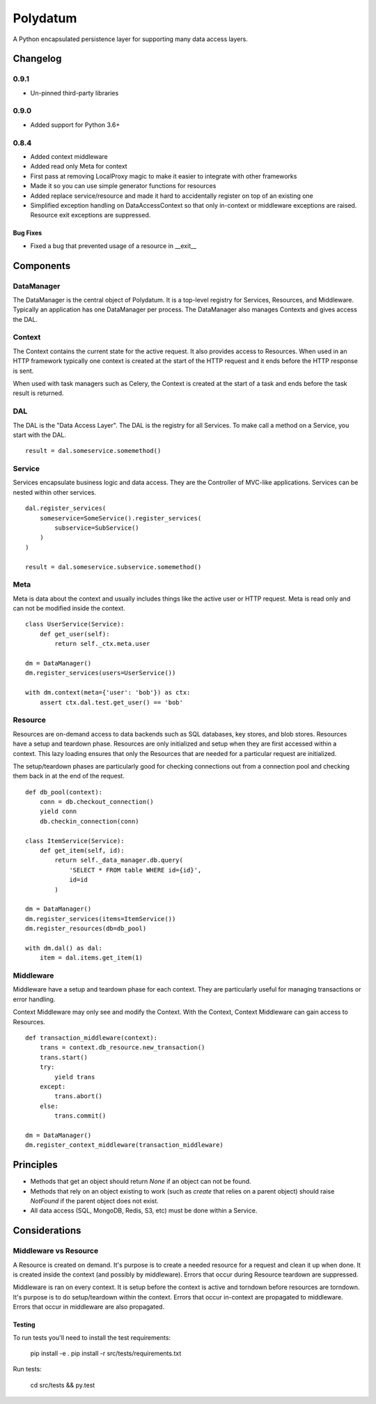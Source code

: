 =========
Polydatum
=========

.. image:: https://secure.travis-ci.org/plynth/polydatum.png
    :target: http://travis-ci.org/plynth/polydatum
    :alt: Build Status

A Python encapsulated persistence layer for supporting many data access layers.

---------
Changelog
---------

0.9.1
=====

* Un-pinned third-party libraries

0.9.0
=====

* Added support for Python 3.6+


0.8.4
=====

* Added context middleware
* Added read only Meta for context
* First pass at removing LocalProxy magic to make it easier to integrate with other frameworks
* Made it so you can use simple generator functions for resources
* Added replace service/resource and made it hard to accidentally register on top of an existing one
* Simplified exception handling on DataAccessContext so that only in-context or middleware exceptions are raised. Resource exit exceptions are suppressed.

Bug Fixes
---------

* Fixed a bug that prevented usage of a resource in __exit__

----------
Components
----------

DataManager
===========

The DataManager is the central object of Polydatum. It is a top-level registry for
Services, Resources, and Middleware. Typically an application has one DataManager
per process. The DataManager also manages Contexts and gives access the DAL.


Context
=======

The Context contains the current state for the active request. It also provides
access to Resources. When used in an HTTP framework typically one context is
created at the start of the HTTP request and it ends before the HTTP response
is sent.

When used with task managers such as Celery, the Context is created at the
start of a task and ends before the task result is returned.


DAL
===

The DAL is the "Data Access Layer". The DAL is the registry for all Services.
To make call a method on a Service, you start with the DAL.

::

    result = dal.someservice.somemethod()


Service
=======

Services encapsulate business logic and data access. They are the Controller of
MVC-like applications. Services can be nested within other services.

::

    dal.register_services(
        someservice=SomeService().register_services(
            subservice=SubService()
        )
    )

    result = dal.someservice.subservice.somemethod()


Meta
====

Meta is data about the context and usually includes things like the active
user or HTTP request. Meta is read only and can not be modified inside the
context.

::

    class UserService(Service):
        def get_user(self):
            return self._ctx.meta.user

    dm = DataManager()
    dm.register_services(users=UserService())

    with dm.context(meta={'user': 'bob'}) as ctx:
        assert ctx.dal.test.get_user() == 'bob'


Resource
========

Resources are on-demand access to data backends such as SQL databases, key
stores, and blob stores. Resources have a setup and teardown phase. Resources
are only initialized and setup when they are first accessed within a context.
This lazy loading ensures that only the Resources that are needed for a
particular request are initialized.

The setup/teardown phases are particularly good for checking connections out
from a connection pool and checking them back in at the end of the request.

::

    def db_pool(context):
        conn = db.checkout_connection()
        yield conn
        db.checkin_connection(conn)

    class ItemService(Service):
        def get_item(self, id):
            return self._data_manager.db.query(
                'SELECT * FROM table WHERE id={id}',
                id=id
            )

    dm = DataManager()
    dm.register_services(items=ItemService())
    dm.register_resources(db=db_pool)

    with dm.dal() as dal:
        item = dal.items.get_item(1)


Middleware
==========

Middleware have a setup and teardown phase for each context. They are
particularly useful for managing transactions or error handling.

Context Middleware may only see and modify the Context. With the
Context, Context Middleware can gain access to Resources.

::

    def transaction_middleware(context):
        trans = context.db_resource.new_transaction()
        trans.start()
        try:
            yield trans
        except:
            trans.abort()
        else:
            trans.commit()

    dm = DataManager()
    dm.register_context_middleware(transaction_middleware)


----------
Principles
----------

- Methods that get an object should return `None` if an object can not be found.
- Methods that rely on an object existing to work (such as `create` that relies
  on a parent object) should raise `NotFound` if the parent object does not exist.
- All data access (SQL, MongoDB, Redis, S3, etc) must be done within a Service.


--------------
Considerations
--------------

Middleware vs Resource
======================

A Resource is created on demand. It's purpose is to create a needed resource
for a request and clean it up when done. It is created inside the context (and possibly
by middleware). Errors that occur during Resource teardown are suppressed.

Middleware is ran on every context. It is setup before the context is active and
torndown before resources are torndown. It's purpose is to do setup/teardown within
the context. Errors that occur in-context are propagated to middleware. Errors that
occur in middleware are also propagated.


Testing
-------

To run tests you'll need to install the test requirements:

    pip install -e .
    pip install -r src/tests/requirements.txt

Run tests:

    cd src/tests && py.test

